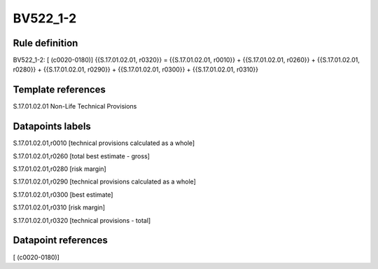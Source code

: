 =========
BV522_1-2
=========

Rule definition
---------------

BV522_1-2: [ (c0020-0180)] {{S.17.01.02.01, r0320}} = {{S.17.01.02.01, r0010}} + {{S.17.01.02.01, r0260}} + {{S.17.01.02.01, r0280}} + {{S.17.01.02.01, r0290}} + {{S.17.01.02.01, r0300}} + {{S.17.01.02.01, r0310}}


Template references
-------------------

S.17.01.02.01 Non-Life Technical Provisions


Datapoints labels
-----------------

S.17.01.02.01,r0010 [technical provisions calculated as a whole]

S.17.01.02.01,r0260 [total best estimate - gross]

S.17.01.02.01,r0280 [risk margin]

S.17.01.02.01,r0290 [technical provisions calculated as a whole]

S.17.01.02.01,r0300 [best estimate]

S.17.01.02.01,r0310 [risk margin]

S.17.01.02.01,r0320 [technical provisions - total]



Datapoint references
--------------------

[ (c0020-0180)]